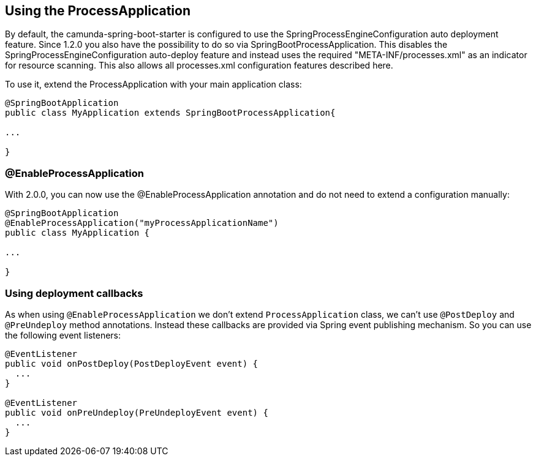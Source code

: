 [[processapplication]]
== Using the ProcessApplication

By default, the camunda-spring-boot-starter is configured to use the SpringProcessEngineConfiguration auto deployment feature.
Since 1.2.0 you also have the possibility to do so via SpringBootProcessApplication. This disables the SpringProcessEngineConfiguration
auto-deploy feature and instead uses the required "META-INF/processes.xml"  as an indicator for resource scanning.
This also allows all processes.xml configuration features described here.

To use it, extend the ProcessApplication with your main application class:

[source,java]
----
@SpringBootApplication
public class MyApplication extends SpringBootProcessApplication{

...

}
----

=== @EnableProcessApplication

With 2.0.0, you can now use the @EnableProcessApplication annotation and do not need to extend a configuration manually:

[source,java]
----
@SpringBootApplication
@EnableProcessApplication("myProcessApplicationName")
public class MyApplication {

...

}
----

=== Using deployment callbacks

As when using `@EnableProcessApplication` we don't extend `ProcessApplication` class,
we can't use `@PostDeploy` and `@PreUndeploy` method annotations. Instead these callbacks
 are provided via Spring event publishing mechanism. So you can use the following event listeners:

[source,java]
----
@EventListener
public void onPostDeploy(PostDeployEvent event) {
  ...
}

@EventListener
public void onPreUndeploy(PreUndeployEvent event) {
  ...
}
----
